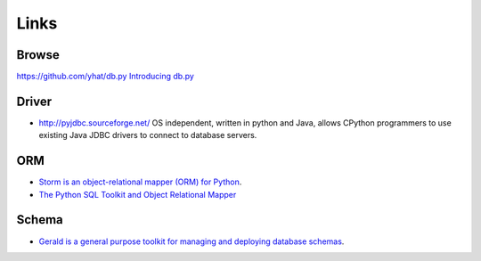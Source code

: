 Links
*****

Browse
======

https://github.com/yhat/db.py
`Introducing db.py`_

Driver
======

- http://pyjdbc.sourceforge.net/
  OS independent, written in python and Java, allows CPython programmers to
  use existing Java JDBC drivers to connect to database servers.

ORM
===

- `Storm is an object-relational mapper (ORM) for Python`_.
- `The Python SQL Toolkit and Object Relational Mapper`_

Schema
======

- `Gerald is a general purpose toolkit for managing and deploying database schemas`_.


.. _`Gerald is a general purpose toolkit for managing and deploying database schemas`: http://halfcooked.com/code/gerald/
.. _`Introducing db.py`: http://blog.yhathq.com/posts/introducing-db-py.html
.. _`Storm is an object-relational mapper (ORM) for Python`: https://storm.canonical.com/
.. _`The Python SQL Toolkit and Object Relational Mapper`: http://www.sqlalchemy.org/
